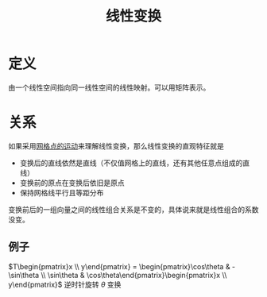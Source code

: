 #+title: 线性变换
#+roam_tags: 线性代数
#+roam_alias: 矩阵

* 定义
由一个线性空间指向同一线性空间的线性映射。可以用矩阵表示。

* 关系
如果采用[[file:20200918213109-用向量的运动理解线性变换.org][网格点的运动]]来理解线性变换，那么线性变换的直观特征就是
- 变换后的直线依然是直线（不仅值网格上的直线，还有其他任意点组成的直线）
- 变换前的原点在变换后依旧是原点
- 保持网格线平行且等距分布

变换前后的一组向量之间的线性组合关系是不变的，具体说来就是线性组合的系数没变。
** 例子
 \(T\begin{pmatrix}x  \\ y\end{pmatrix} = \begin{pmatrix}\cos\theta & -\sin\theta \\ \sin\theta & \cos\theta\end{pmatrix}\begin{pmatrix}x  \\ y\end{pmatrix}\)
逆时针旋转 \(\theta\) 变换
